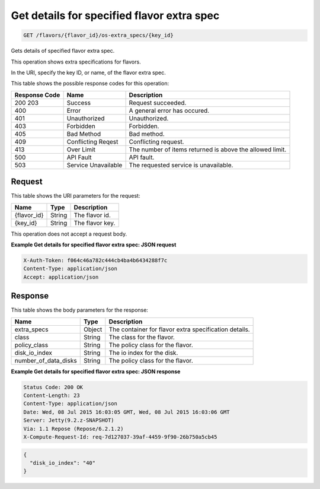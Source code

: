 
.. THIS OUTPUT IS GENERATED FROM THE WADL. DO NOT EDIT.

.. _get-get-details-for-specified-flavor-extra-spec-flavors-flavor-id-os-extra-specs-key-id:

Get details for specified flavor extra spec
^^^^^^^^^^^^^^^^^^^^^^^^^^^^^^^^^^^^^^^^^^^^^^^^^^^^^^^^^^^^^^^^^^^^^^^^^^^^^^^^

.. code::

    GET /flavors/{flavor_id}/os-extra_specs/{key_id}

Gets details of specified flavor extra spec.

This operation shows extra specifications for flavors.

In the URI, specify the key ID, or name, of the flavor extra spec.



This table shows the possible response codes for this operation:


+--------------------------+-------------------------+-------------------------+
|Response Code             |Name                     |Description              |
+==========================+=========================+=========================+
|200 203                   |Success                  |Request succeeded.       |
+--------------------------+-------------------------+-------------------------+
|400                       |Error                    |A general error has      |
|                          |                         |occured.                 |
+--------------------------+-------------------------+-------------------------+
|401                       |Unauthorized             |Unauthorized.            |
+--------------------------+-------------------------+-------------------------+
|403                       |Forbidden                |Forbidden.               |
+--------------------------+-------------------------+-------------------------+
|405                       |Bad Method               |Bad method.              |
+--------------------------+-------------------------+-------------------------+
|409                       |Conflicting Reqest       |Conflicting request.     |
+--------------------------+-------------------------+-------------------------+
|413                       |Over Limit               |The number of items      |
|                          |                         |returned is above the    |
|                          |                         |allowed limit.           |
+--------------------------+-------------------------+-------------------------+
|500                       |API Fault                |API fault.               |
+--------------------------+-------------------------+-------------------------+
|503                       |Service Unavailable      |The requested service is |
|                          |                         |unavailable.             |
+--------------------------+-------------------------+-------------------------+


Request
""""""""""""""""




This table shows the URI parameters for the request:

+--------------------------+-------------------------+-------------------------+
|Name                      |Type                     |Description              |
+==========================+=========================+=========================+
|{flavor_id}               |String                   |The flavor id.           |
+--------------------------+-------------------------+-------------------------+
|{key_id}                  |String                   |The flavor key.          |
+--------------------------+-------------------------+-------------------------+





This operation does not accept a request body.




**Example Get details for specified flavor extra spec: JSON request**


.. code::

   X-Auth-Token: f064c46a782c444cb4ba4b6434288f7c
   Content-Type: application/json
   Accept: application/json





Response
""""""""""""""""





This table shows the body parameters for the response:

+--------------------------+-------------------------+-------------------------+
|Name                      |Type                     |Description              |
+==========================+=========================+=========================+
|extra_specs               |Object                   |The container for flavor |
|                          |                         |extra specification      |
|                          |                         |details.                 |
+--------------------------+-------------------------+-------------------------+
|class                     |String                   |The class for the flavor.|
+--------------------------+-------------------------+-------------------------+
|policy_class              |String                   |The policy class for the |
|                          |                         |flavor.                  |
+--------------------------+-------------------------+-------------------------+
|disk_io_index             |String                   |The io index for the     |
|                          |                         |disk.                    |
+--------------------------+-------------------------+-------------------------+
|number_of_data_disks      |String                   |The policy class for the |
|                          |                         |flavor.                  |
+--------------------------+-------------------------+-------------------------+







**Example Get details for specified flavor extra spec: JSON response**


.. code::

       Status Code: 200 OK
       Content-Length: 23
       Content-Type: application/json
       Date: Wed, 08 Jul 2015 16:03:05 GMT, Wed, 08 Jul 2015 16:03:06 GMT
       Server: Jetty(9.2.z-SNAPSHOT)
       Via: 1.1 Repose (Repose/6.2.1.2)
       X-Compute-Request-Id: req-7d127037-39af-4459-9f90-26b750a5cb45


.. code::

   {
     "disk_io_index": "40"
   }





